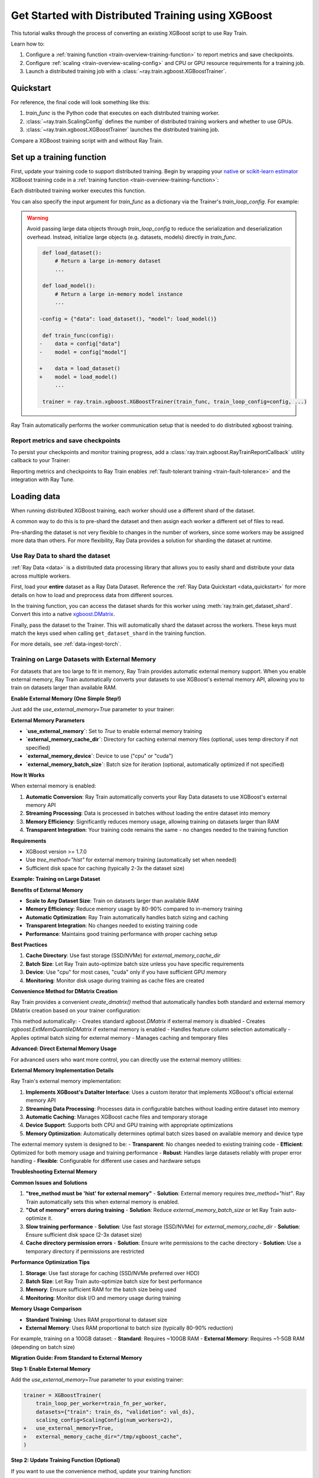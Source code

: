 .. _train-xgboost:

Get Started with Distributed Training using XGBoost
===================================================

This tutorial walks through the process of converting an existing XGBoost script to use Ray Train.

Learn how to:

1. Configure a :ref:`training function <train-overview-training-function>` to report metrics and save checkpoints.
2. Configure :ref:`scaling <train-overview-scaling-config>` and CPU or GPU resource requirements for a training job.
3. Launch a distributed training job with a :class:`~ray.train.xgboost.XGBoostTrainer`.

Quickstart
----------

For reference, the final code will look something like this:

.. testcode::
    :skipif: True

    import ray.train
    from ray.train.xgboost import XGBoostTrainer

    def train_func():
        # Your XGBoost training code here.
        ...

    scaling_config = ray.train.ScalingConfig(num_workers=2, resources_per_worker={"CPU": 4})
    trainer = XGBoostTrainer(train_func, scaling_config=scaling_config)
    result = trainer.fit()

1. `train_func` is the Python code that executes on each distributed training worker.
2. :class:`~ray.train.ScalingConfig` defines the number of distributed training workers and whether to use GPUs.
3. :class:`~ray.train.xgboost.XGBoostTrainer` launches the distributed training job.

Compare a XGBoost training script with and without Ray Train.

.. tab-set::

    .. tab-item:: XGBoost + Ray Train

        .. literalinclude:: ./doc_code/xgboost_quickstart.py
            :emphasize-lines: 3-4, 7-8, 11, 15-16, 19-20, 48, 53, 56-64
            :language: python
            :start-after: __xgboost_ray_start__
            :end-before: __xgboost_ray_end__

    .. tab-item:: XGBoost

        .. literalinclude:: ./doc_code/xgboost_quickstart.py
            :language: python
            :start-after: __xgboost_start__
            :end-before: __xgboost_end__


Set up a training function
--------------------------

First, update your training code to support distributed training.
Begin by wrapping your `native <https://xgboost.readthedocs.io/en/latest/python/python_intro.html>`_ 
or `scikit-learn estimator <https://xgboost.readthedocs.io/en/latest/python/sklearn_estimator.html>`_ 
XGBoost training code in a :ref:`training function <train-overview-training-function>`:

.. testcode::
    :skipif: True

    def train_func():
        # Your native XGBoost training code here.
        dmatrix = ...
        xgboost.train(...)

Each distributed training worker executes this function.

You can also specify the input argument for `train_func` as a dictionary via the Trainer's `train_loop_config`. For example:

.. testcode:: python
    :skipif: True

    def train_func(config):
        label_column = config["label_column"]
        num_boost_round = config["num_boost_round"]
        ...

    config = {"label_column": "y", "num_boost_round": 10}
    trainer = ray.train.xgboost.XGBoostTrainer(train_func, train_loop_config=config, ...)

.. warning::

    Avoid passing large data objects through `train_loop_config` to reduce the
    serialization and deserialization overhead. Instead,
    initialize large objects (e.g. datasets, models) directly in `train_func`.

    .. code-block:: diff

         def load_dataset():
             # Return a large in-memory dataset
             ...

         def load_model():
             # Return a large in-memory model instance
             ...

        -config = {"data": load_dataset(), "model": load_model()}

         def train_func(config):
        -    data = config["data"]
        -    model = config["model"]

        +    data = load_dataset()
        +    model = load_model()
             ...

         trainer = ray.train.xgboost.XGBoostTrainer(train_func, train_loop_config=config, ...)

Ray Train automatically performs the worker communication setup that is needed to do distributed xgboost training.

Report metrics and save checkpoints
^^^^^^^^^^^^^^^^^^^^^^^^^^^^^^^^^^^

To persist your checkpoints and monitor training progress, add a
:class:`ray.train.xgboost.RayTrainReportCallback` utility callback to your Trainer:


.. testcode:: python
    :skipif: True

    import xgboost
    from ray.train.xgboost import RayTrainReportCallback

    def train_func():
        ...
        bst = xgboost.train(
            ...,
            callbacks=[
                RayTrainReportCallback(
                    metrics=["eval-logloss"], frequency=1
                )
            ],
        )
        ...


Reporting metrics and checkpoints to Ray Train enables :ref:`fault-tolerant training <train-fault-tolerance>` and the integration with Ray Tune.

Loading data
------------

When running distributed XGBoost training, each worker should use a different shard of the dataset.


.. testcode:: python
    :skipif: True

    def get_train_dataset(world_rank: int) -> xgboost.DMatrix:
        # Define logic to get the DMatrix shard for this worker rank
        ...

    def get_eval_dataset(world_rank: int) -> xgboost.DMatrix:
        # Define logic to get the DMatrix for each worker
        ...

    def train_func():
        rank = ray.train.get_world_rank()
        dtrain = get_train_dataset(rank)
        deval = get_eval_dataset(rank)
        ...

A common way to do this is to pre-shard the dataset and then assign each worker a different set of files to read.

Pre-sharding the dataset is not very flexible to changes in the number of workers, since some workers may be assigned more data than others. For more flexibility, Ray Data provides a solution for sharding the dataset at runtime.

Use Ray Data to shard the dataset
^^^^^^^^^^^^^^^^^^^^^^^^^^^^^^^^^

:ref:`Ray Data <data>` is a distributed data processing library that allows you to easily shard and distribute your data across multiple workers. 

First, load your **entire** dataset as a Ray Data Dataset. 
Reference the :ref:`Ray Data Quickstart <data_quickstart>` for more details on how to load and preprocess data from different sources.

.. testcode::
    :skipif: True

    train_dataset = ray.data.read_parquet("s3://path/to/entire/train/dataset/dir")
    eval_dataset = ray.data.read_parquet("s3://path/to/entire/eval/dataset/dir")

In the training function, you can access the dataset shards for this worker using :meth:`ray.train.get_dataset_shard`. 
Convert this into a native `xgboost.DMatrix <https://xgboost.readthedocs.io/en/stable/python/python_api.html#xgboost.DMatrix>`_.


.. testcode::
    :skipif: True

    def get_dmatrix(dataset_name: str) -> xgboost.DMatrix:
        shard = ray.train.get_dataset_shard(dataset_name)
        df = shard.materialize().to_pandas()
        X, y = df.drop("target", axis=1), df["target"]
        return xgboost.DMatrix(X, label=y)

    def train_func():
        dtrain = get_dmatrix("train")
        deval = get_dmatrix("eval")
        ...


Finally, pass the dataset to the Trainer. This will automatically shard the dataset across the workers. These keys must match the keys used when calling ``get_dataset_shard`` in the training function.


.. testcode::
    :skipif: True

    trainer = XGBoostTrainer(..., datasets={"train": train_dataset, "eval": eval_dataset})
    trainer.fit()


For more details, see :ref:`data-ingest-torch`.

Training on Large Datasets with External Memory
^^^^^^^^^^^^^^^^^^^^^^^^^^^^^^^^^^^^^^^^^^^^^^^^

.. _train-xgboost-external-memory:

For datasets that are too large to fit in memory, Ray Train provides automatic external memory support. When you enable external memory, Ray Train automatically converts your datasets to use XGBoost's external memory API, allowing you to train on datasets larger than available RAM.

**Enable External Memory (One Simple Step!)**

Just add the `use_external_memory=True` parameter to your trainer:

.. testcode::
    :skipif: True

    # V2 Trainer (Recommended)
    trainer = XGBoostTrainer(
        train_loop_per_worker=train_fn_per_worker,
        datasets={"train": train_ds, "validation": val_ds},
        scaling_config=ScalingConfig(num_workers=2),
        # 🎯 Just one parameter to enable external memory!
        use_external_memory=True,
        external_memory_cache_dir="/tmp/xgboost_cache",
        external_memory_device="cpu",
        external_memory_batch_size=5000,
    )

    # Legacy Trainer
    trainer = XGBoostTrainer(
        datasets={"train": train_ds, "validation": val_ds},
        label_column="target",
        params={"tree_method": "hist", "objective": "reg:squarederror"},
        num_boost_round=10,
        scaling_config=ScalingConfig(num_workers=2),
        # 🎯 Just one parameter to enable external memory!
        use_external_memory=True,
        external_memory_cache_dir="/tmp/xgboost_cache",
        external_memory_device="cpu",
        external_memory_batch_size=5000,
    )

**External Memory Parameters**

- **`use_external_memory`**: Set to `True` to enable external memory training
- **`external_memory_cache_dir`**: Directory for caching external memory files (optional, uses temp directory if not specified)
- **`external_memory_device`**: Device to use ("cpu" or "cuda")
- **`external_memory_batch_size`**: Batch size for iteration (optional, automatically optimized if not specified)

**How It Works**

When external memory is enabled:

1. **Automatic Conversion**: Ray Train automatically converts your Ray Data datasets to use XGBoost's external memory API
2. **Streaming Processing**: Data is processed in batches without loading the entire dataset into memory
3. **Memory Efficiency**: Significantly reduces memory usage, allowing training on datasets larger than RAM
4. **Transparent Integration**: Your training code remains the same - no changes needed to the training function

**Requirements**

- XGBoost version >= 1.7.0
- Use `tree_method="hist"` for external memory training (automatically set when needed)
- Sufficient disk space for caching (typically 2-3x the dataset size)

**Example: Training on Large Dataset**

.. testcode::
    :skipif: True

    def train_fn_per_worker(config: dict):
        # Get dataset shards (automatically uses external memory if enabled)
        train_ds_iter = ray.train.get_dataset_shard("train")
        eval_ds_iter = ray.train.get_dataset_shard("validation")
        
        # Use the trainer's convenience method for automatic DMatrix creation
        dtrain = trainer.create_dmatrix(train_ds_iter, label_column="target")
        deval = trainer.create_dmatrix(eval_ds_iter, label_column="target")
        
        # Train as usual - external memory is handled automatically
        params = {
            "tree_method": "hist",  # Required for external memory
            "objective": "reg:squarederror",
            "max_depth": 6,
            "eta": 0.1,
        }
        
        bst = xgboost.train(
            params,
            dtrain=dtrain,
            evals=[(deval, "validation")],
            num_boost_round=100,
            callbacks=[RayTrainReportCallback()],
        )

    # Large dataset that wouldn't fit in memory
    large_train_ds = ray.data.read_parquet("s3://large-dataset/train/")
    large_val_ds = ray.data.read_parquet("s3://large-dataset/validation/")
    
    trainer = XGBoostTrainer(
        train_loop_per_worker=train_fn_per_worker,
        datasets={"train": large_train_ds, "validation": large_val_ds},
        scaling_config=ScalingConfig(num_workers=4),
        # Enable external memory for large dataset
        use_external_memory=True,
        external_memory_cache_dir="/mnt/fast-ssd/xgboost_cache",
        external_memory_device="cpu",
    )
    
    result = trainer.fit()

**Benefits of External Memory**

- **Scale to Any Dataset Size**: Train on datasets larger than available RAM
- **Memory Efficiency**: Reduce memory usage by 80-90% compared to in-memory training
- **Automatic Optimization**: Ray Train automatically handles batch sizing and caching
- **Transparent Integration**: No changes needed to existing training code
- **Performance**: Maintains good training performance with proper caching setup

**Best Practices**

1. **Cache Directory**: Use fast storage (SSD/NVMe) for `external_memory_cache_dir`
2. **Batch Size**: Let Ray Train auto-optimize batch size unless you have specific requirements
3. **Device**: Use "cpu" for most cases, "cuda" only if you have sufficient GPU memory
4. **Monitoring**: Monitor disk usage during training as cache files are created

**Convenience Method for DMatrix Creation**

Ray Train provides a convenient `create_dmatrix()` method that automatically handles both standard and external memory DMatrix creation based on your trainer configuration:

.. testcode::
    :skipif: True

    def train_fn_per_worker(config: dict):
        train_ds_iter = ray.train.get_dataset_shard("train")
        eval_ds_iter = ray.train.get_dataset_shard("validation")
        
        # Automatically uses external memory if enabled in trainer config
        dtrain = trainer.create_dmatrix(train_ds_iter, label_column="target")
        deval = trainer.create_dmatrix(eval_ds_iter, label_column="target")
        
        # Train as usual
        bst = xgboost.train(params, dtrain=dtrain, evals=[(deval, "validation")])

This method automatically:
- Creates standard `xgboost.DMatrix` if external memory is disabled
- Creates `xgboost.ExtMemQuantileDMatrix` if external memory is enabled
- Handles feature column selection automatically
- Applies optimal batch sizing for external memory
- Manages caching and temporary files

**Advanced: Direct External Memory Usage**

For advanced users who want more control, you can directly use the external memory utilities:

.. testcode::
    :skipif: True

    from ray.train.xgboost._external_memory_utils import create_external_memory_dmatrix

    def train_fn_per_worker(config: dict):
        train_ds_iter = ray.train.get_dataset_shard("train")
        
        # Create external memory DMatrix directly
        dtrain = create_external_memory_dmatrix(
            dataset_shard=train_ds_iter,
            label_column="target",
            batch_size=1000,
            cache_dir="/tmp/xgboost_cache",
            device="cpu",
        )
        
        # Train with external memory DMatrix
        bst = xgboost.train(params, dtrain=dtrain)

**External Memory Implementation Details**

Ray Train's external memory implementation:

1. **Implements XGBoost's DataIter Interface**: Uses a custom iterator that implements XGBoost's official external memory API
2. **Streaming Data Processing**: Processes data in configurable batches without loading entire dataset into memory
3. **Automatic Caching**: Manages XGBoost cache files and temporary storage
4. **Device Support**: Supports both CPU and GPU training with appropriate optimizations
5. **Memory Optimization**: Automatically determines optimal batch sizes based on available memory and device type

The external memory system is designed to be:
- **Transparent**: No changes needed to existing training code
- **Efficient**: Optimized for both memory usage and training performance
- **Robust**: Handles large datasets reliably with proper error handling
- **Flexible**: Configurable for different use cases and hardware setups

**Troubleshooting External Memory**

**Common Issues and Solutions**

1. **"tree_method must be 'hist' for external memory"**
   - **Solution**: External memory requires `tree_method="hist"`. Ray Train automatically sets this when external memory is enabled.

2. **"Out of memory" errors during training**
   - **Solution**: Reduce `external_memory_batch_size` or let Ray Train auto-optimize it.

3. **Slow training performance**
   - **Solution**: Use fast storage (SSD/NVMe) for `external_memory_cache_dir`
   - **Solution**: Ensure sufficient disk space (2-3x dataset size)

4. **Cache directory permission errors**
   - **Solution**: Ensure write permissions to the cache directory
   - **Solution**: Use a temporary directory if permissions are restricted

**Performance Optimization Tips**

1. **Storage**: Use fast storage for caching (SSD/NVMe preferred over HDD)
2. **Batch Size**: Let Ray Train auto-optimize batch size for best performance
3. **Memory**: Ensure sufficient RAM for the batch size being used
4. **Monitoring**: Monitor disk I/O and memory usage during training

**Memory Usage Comparison**

- **Standard Training**: Uses RAM proportional to dataset size
- **External Memory**: Uses RAM proportional to batch size (typically 80-90% reduction)

For example, training on a 100GB dataset:
- **Standard**: Requires ~100GB RAM
- **External Memory**: Requires ~1-5GB RAM (depending on batch size)

**Migration Guide: From Standard to External Memory**

**Step 1: Enable External Memory**

Add the `use_external_memory=True` parameter to your existing trainer:

.. code-block:: diff

    trainer = XGBoostTrainer(
        train_loop_per_worker=train_fn_per_worker,
        datasets={"train": train_ds, "validation": val_ds},
        scaling_config=ScalingConfig(num_workers=2),
    +   use_external_memory=True,
    +   external_memory_cache_dir="/tmp/xgboost_cache",
    )

**Step 2: Update Training Function (Optional)**

If you want to use the convenience method, update your training function:

.. code-block:: diff

    def train_fn_per_worker(config: dict):
        train_ds_iter = ray.train.get_dataset_shard("train")
        eval_ds_iter = ray.train.get_dataset_shard("validation")
        
    -   # Convert to pandas and create DMatrix
    -   train_df = train_ds_iter.materialize().to_pandas()
    -   train_X, train_y = train_df.drop("target", axis=1), train_df["target"]
    -   dtrain = xgboost.DMatrix(train_X, label=train_y)
    +   # Use convenience method for automatic DMatrix creation
    +   dtrain = trainer.create_dmatrix(train_ds_iter, label_column="target")
        
        # Rest of training code remains the same
        bst = xgboost.train(params, dtrain=dtrain, ...)

**Step 3: Verify Configuration**

Ensure your XGBoost parameters are compatible:

.. code-block:: diff

    params = {
    -   "tree_method": "approx",  # Not compatible with external memory
    +   "tree_method": "hist",    # Required for external memory
        "objective": "reg:squarederror",
        "max_depth": 6,
    }

**What Changes and What Doesn't**

✅ **No Changes Needed:**
- Training logic and parameters
- Dataset loading and preprocessing
- Model evaluation and checkpointing
- Distributed training setup

🔄 **Automatic Changes:**
- DMatrix creation (standard → external memory)
- Tree method (auto-set to "hist" if needed)
- Memory usage (significantly reduced)
- Batch processing (automatic optimization)

⚙️ **Optional Changes:**
- Use `trainer.create_dmatrix()` convenience method
- Customize cache directory and batch size
- Monitor disk usage and performance

**Summary: Why Use External Memory?**

🎯 **One Simple Step**: Just add `use_external_memory=True` to enable external memory training

🚀 **Scale to Any Size**: Train on datasets larger than available RAM without code changes

💾 **Memory Efficient**: Reduce memory usage by 80-90% compared to standard training

⚡ **Performance Optimized**: Automatic batch sizing and caching for optimal performance

🔄 **Transparent Integration**: No changes needed to existing training code

🛠️ **Production Ready**: Built on XGBoost's official external memory API with Ray Train's distributed training

**When to Use External Memory**

✅ **Use External Memory When:**
- Dataset size > 50% of available RAM
- Training on large datasets (100GB+)
- Running in memory-constrained environments
- Need to scale training without hardware upgrades

✅ **Stick with Standard Training When:**
- Dataset fits comfortably in memory
- Training on small to medium datasets
- Maximum performance is critical
- Simple setup is preferred

**Next Steps with External Memory**

1. **Start Simple**: Enable external memory with default settings
2. **Optimize**: Customize cache directory and batch size based on your hardware
3. **Monitor**: Track memory usage, disk I/O, and training performance
4. **Scale**: Increase dataset size or worker count as needed

Configure scale and GPUs
------------------------

Outside of your training function, create a :class:`~ray.train.ScalingConfig` object to configure:

1. :class:`num_workers <ray.train.ScalingConfig>` - The number of distributed training worker processes.
2. :class:`use_gpu <ray.train.ScalingConfig>` - Whether each worker should use a GPU (or CPU).
3. :class:`resources_per_worker <ray.train.ScalingConfig>` - The number of CPUs or GPUs per worker.

.. testcode::

    from ray.train import ScalingConfig
    
    # 4 nodes with 8 CPUs each.
    scaling_config = ScalingConfig(num_workers=4, resources_per_worker={"CPU": 8})

.. note::
    When using Ray Data with Ray Train, be careful not to request all available CPUs in your cluster with the `resources_per_worker` parameter. 
    Ray Data needs CPU resources to execute data preprocessing operations in parallel. 
    If all CPUs are allocated to training workers, Ray Data operations may be bottlenecked, leading to reduced performance. 
    A good practice is to leave some portion of CPU resources available for Ray Data operations.

    For example, if your cluster has 8 CPUs per node, you might allocate 6 CPUs to training workers and leave 2 CPUs for Ray Data:

    .. testcode::

        # Allocate 6 CPUs per worker, leaving resources for Ray Data operations
        scaling_config = ScalingConfig(num_workers=4, resources_per_worker={"CPU": 6})


In order to use GPUs, you will need to set the `use_gpu` parameter to `True` in your :class:`~ray.train.ScalingConfig` object.
This will request and assign a single GPU per worker.

.. testcode::
    # 1 node with 8 CPUs and 4 GPUs each.
    scaling_config = ScalingConfig(num_workers=4, use_gpu=True)

    # 4 nodes with 8 CPUs and 4 GPUs each.
    scaling_config = ScalingConfig(num_workers=16, use_gpu=True)

When using GPUs, you will also need to update your training function to use the assigned GPU. 
This can be done by setting the `"device"` parameter as `"cuda"`. 
For more details on XGBoost's GPU support, see the `XGBoost GPU documentation <https://xgboost.readthedocs.io/en/stable/gpu/index.html>`__.

.. code-block:: diff

    def train_func():
        ...

        params = {
            ...,
  +         "device": "cuda",
        }

        bst = xgboost.train(
            params,
            ...
        )


Configure persistent storage
----------------------------

Create a :class:`~ray.train.RunConfig` object to specify the path where results
(including checkpoints and artifacts) will be saved.

.. testcode::

    from ray.train import RunConfig

    # Local path (/some/local/path/unique_run_name)
    run_config = RunConfig(storage_path="/some/local/path", name="unique_run_name")

    # Shared cloud storage URI (s3://bucket/unique_run_name)
    run_config = RunConfig(storage_path="s3://bucket", name="unique_run_name")

    # Shared NFS path (/mnt/nfs/unique_run_name)
    run_config = RunConfig(storage_path="/mnt/nfs", name="unique_run_name")


.. warning::

    Specifying a *shared storage location* (such as cloud storage or NFS) is
    *optional* for single-node clusters, but it is **required for multi-node clusters.**
    Using a local path will :ref:`raise an error <multinode-local-storage-warning>`
    during checkpointing for multi-node clusters.


For more details, see :ref:`persistent-storage-guide`.


Launch a training job
---------------------

Tying this all together, you can now launch a distributed training job
with a :class:`~ray.train.xgboost.XGBoostTrainer`.

.. testcode::
    :hide:

    from ray.train import ScalingConfig

    train_func = lambda: None
    scaling_config = ScalingConfig(num_workers=1)
    run_config = None

.. testcode::

    from ray.train.xgboost import XGBoostTrainer

    trainer = XGBoostTrainer(
        train_func, scaling_config=scaling_config, run_config=run_config
    )
    result = trainer.fit()


Access training results
-----------------------

After training completes, a :class:`~ray.train.Result` object is returned which contains
information about the training run, including the metrics and checkpoints reported during training.

.. testcode::

    result.metrics     # The metrics reported during training.
    result.checkpoint  # The latest checkpoint reported during training.
    result.path        # The path where logs are stored.
    result.error       # The exception that was raised, if training failed.

For more usage examples, see :ref:`train-inspect-results`.


Next steps
----------

After you have converted your XGBoost training script to use Ray Train:

* See :ref:`User Guides <train-user-guides>` to learn more about how to perform specific tasks.
* Browse the :doc:`Examples <examples>` for end-to-end examples of how to use Ray Train.
* Consult the :ref:`API Reference <train-api>` for more details on the classes and methods from this tutorial.